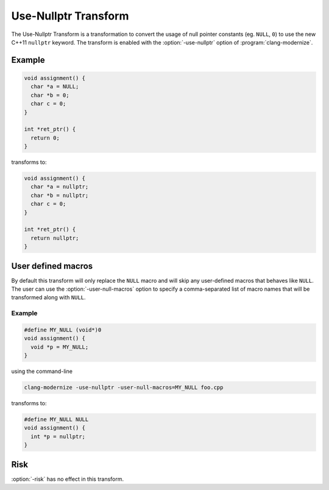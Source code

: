 .. index:: Use-Nullptr Transform

=====================
Use-Nullptr Transform
=====================

The Use-Nullptr Transform is a transformation to convert the usage of null
pointer constants (eg. ``NULL``, ``0``) to use the new C++11 ``nullptr``
keyword. The transform is enabled with the :option:`-use-nullptr` option of
:program:`clang-modernize`.

Example
=======

.. code-block:: c++

  void assignment() {
    char *a = NULL;
    char *b = 0;
    char c = 0;
  }

  int *ret_ptr() {
    return 0;
  }


transforms to:

.. code-block:: c++

  void assignment() {
    char *a = nullptr;
    char *b = nullptr;
    char c = 0;
  }

  int *ret_ptr() {
    return nullptr;
  }


User defined macros
===================

By default this transform will only replace the ``NULL`` macro and will skip any
user-defined macros that behaves like ``NULL``. The user can use the
:option:`-user-null-macros` option to specify a comma-separated list of macro
names that will be transformed along with ``NULL``.

Example
-------

.. code-block:: c++

  #define MY_NULL (void*)0
  void assignment() {
    void *p = MY_NULL;
  }


using the command-line

.. code-block:: bash

  clang-modernize -use-nullptr -user-null-macros=MY_NULL foo.cpp


transforms to:

.. code-block:: c++

  #define MY_NULL NULL
  void assignment() {
    int *p = nullptr;
  }


Risk
====

:option:`-risk` has no effect in this transform.
